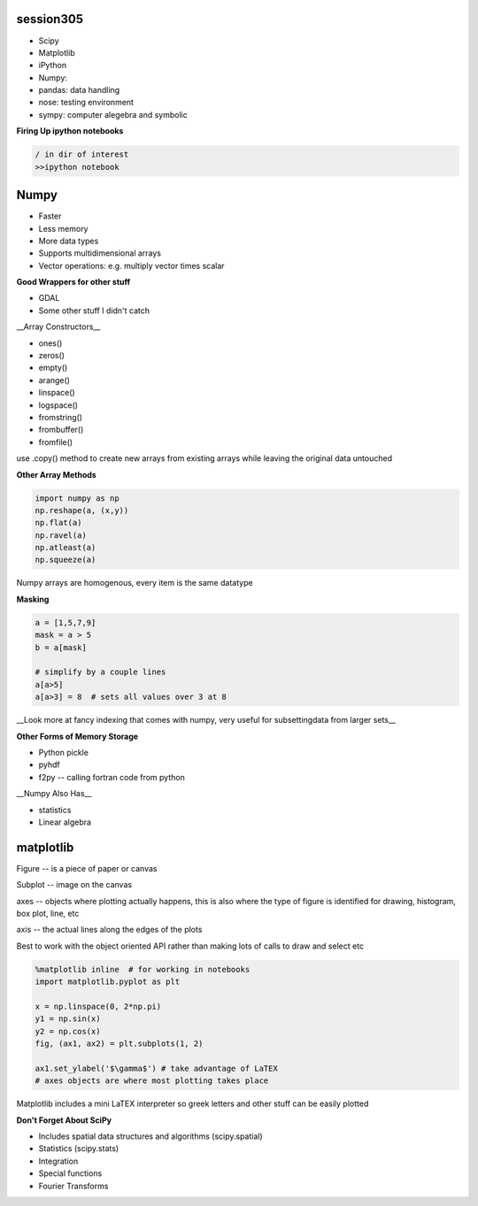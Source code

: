 session305
------------
+ Scipy
+ Matplotlib
+ iPython
+ Numpy: 
+ pandas: data handling
+ nose: testing environment
+ sympy: computer alegebra and symbolic

**Firing Up ipython notebooks**

.. code-block:: bash

    / in dir of interest
    >>ipython notebook


Numpy
--------
* Faster
* Less memory
* More data types
* Supports multidimensional arrays 
* Vector operations: e.g. multiply vector times scalar

**Good Wrappers for other stuff**

+ GDAL
+ Some other stuff I didn't catch

__Array Constructors__

+ ones()
+ zeros()
+ empty()
+ arange()
+ linspace()
+ logspace()
+ fromstring()
+ frombuffer()
+ fromfile()

use .copy() method to create new arrays from existing arrays while leaving the original data untouched

**Other Array Methods**

.. code-block:: python

    import numpy as np
    np.reshape(a, (x,y))
    np.flat(a)
    np.ravel(a)
    np.atleast(a)
    np.squeeze(a)

Numpy arrays are homogenous, every item is the same datatype

**Masking**

.. code-block:: python

    a = [1,5,7,9]
    mask = a > 5
    b = a[mask]

    # simplify by a couple lines
    a[a>5]
    a[a>3] = 8  # sets all values over 3 at 8

__Look more at fancy indexing that comes with numpy, very useful for subsettingdata from larger sets__

.. code-block":: python

    import numpy as np
    import sys

    empty_list = sys.getsizeof(np.array([]))

    # loading data from text file
    import numpy as np
    np.loadtext()
    np.genfromtxt()

    # don't forget about python csv module, quite powerful

    np.tofile()
    np.fromfile()
    np.savez() # saves in zip format

**Other Forms of Memory Storage**

+ Python pickle
+ pyhdf

+ f2py -- calling fortran code from python

__Numpy Also Has__

* statistics
* Linear algebra


matplotlib
--------------

Figure -- is a piece of paper or canvas

Subplot -- image on the canvas

axes -- objects where plotting actually happens, this is also where the type of figure is identified for drawing, histogram, box plot, line, etc

axis -- the actual lines along the edges of the plots

Best to work with the object oriented API rather than making lots of calls to draw and select etc

.. code-block:: python

    %matplotlib inline  # for working in notebooks
    import matplotlib.pyplot as plt

    x = np.linspace(0, 2*np.pi)
    y1 = np.sin(x)
    y2 = np.cos(x)
    fig, (ax1, ax2) = plt.subplots(1, 2)

    ax1.set_ylabel('$\gamma$') # take advantage of LaTEX
    # axes objects are where most plotting takes place

Matplotlib includes a mini LaTEX interpreter so greek letters and other stuff can be easily plotted

**Don't Forget About SciPy**

* Includes spatial data structures and algorithms (scipy.spatial)
* Statistics (scipy.stats)
* Integration
* Special functions
* Fourier Transforms






